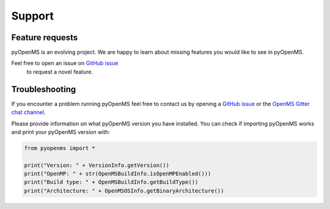 Support
=======

Feature requests
****************

pyOpenMS is an evolving project. We are happy to learn about missing features you would like to
see in pyOpenMS.

Feel free to open an issue on `GitHub issue <https://github.com/OpenMS/OpenMS/issues>`_
 to request a novel feature.

Troubleshooting
***************

If you encounter a problem running pyOpenMS feel free to contact 
us by opening a `GitHub issue <https://github.com/OpenMS/OpenMS/issues>`_
or the `OpenMS Gitter chat channel <https://gitter.im/OpenMS/OpenMS/>`_.

Please provide information on what pyOpenMS version you have installed.
You can check if importing pyOpenMS works and print your pyOpenMS version with:

.. code-block:: python

    from pyopenms import *

    print("Version: " + VersionInfo.getVersion())
    print("OpenMP: " + str(OpenMSBuildInfo.isOpenMPEnabled()))
    print("Build type: " + OpenMSBuildInfo.getBuildType())
    print("Architecture: " + OpenMSOSInfo.getBinaryArchitecture())

